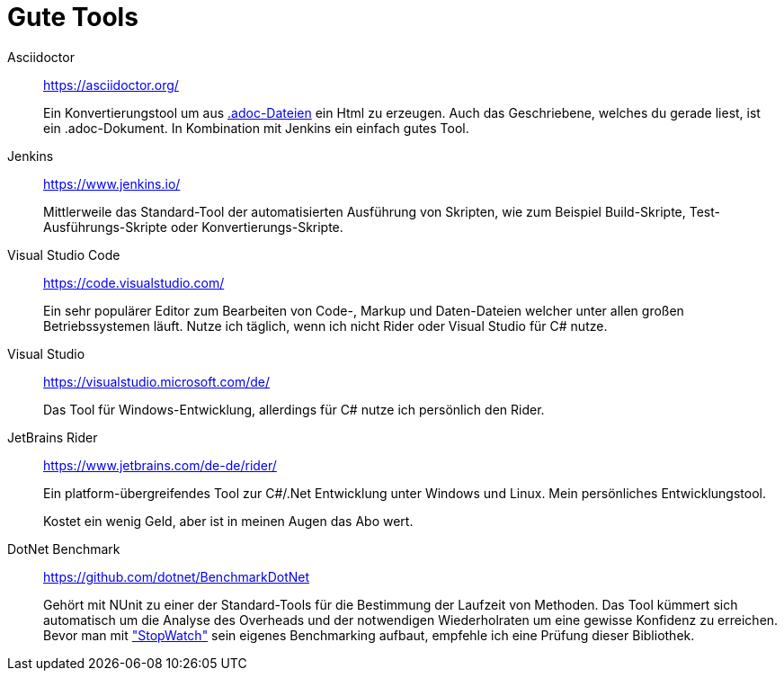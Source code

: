 = Gute Tools

Asciidoctor:: https://asciidoctor.org/
+ 
Ein Konvertierungstool um aus https://en.wikipedia.org/wiki/AsciiDoc[.adoc-Dateien] ein Html zu erzeugen. Auch das Geschriebene, welches du gerade liest, ist ein .adoc-Dokument. In Kombination mit Jenkins ein einfach gutes Tool. 

Jenkins:: https://www.jenkins.io/
+ 
Mittlerweile das Standard-Tool der automatisierten Ausführung von Skripten, wie zum Beispiel Build-Skripte, Test-Ausführungs-Skripte oder Konvertierungs-Skripte.

Visual Studio Code:: https://code.visualstudio.com/
+
Ein sehr populärer Editor zum Bearbeiten von Code-, Markup und Daten-Dateien welcher unter allen großen Betriebssystemen läuft. Nutze ich täglich, wenn ich nicht Rider oder Visual Studio für C# nutze. 

Visual Studio:: https://visualstudio.microsoft.com/de/
+
Das Tool für Windows-Entwicklung, allerdings für C# nutze ich persönlich den Rider.

JetBrains Rider:: https://www.jetbrains.com/de-de/rider/
+
Ein platform-übergreifendes Tool zur C#/.Net Entwicklung unter Windows und Linux. Mein persönliches Entwicklungstool. 
+
Kostet ein wenig Geld, aber ist in meinen Augen das Abo wert. 

DotNet Benchmark:: https://github.com/dotnet/BenchmarkDotNet
+
Gehört mit NUnit zu einer der Standard-Tools für die Bestimmung der Laufzeit von Methoden. Das Tool kümmert sich automatisch um die Analyse des Overheads und der notwendigen Wiederholraten um eine gewisse Konfidenz zu erreichen. Bevor man mit https://docs.microsoft.com/de-de/dotnet/api/system.diagnostics.stopwatch?view=netcore-3.1["StopWatch"] sein eigenes Benchmarking aufbaut, empfehle ich eine Prüfung dieser Bibliothek.


